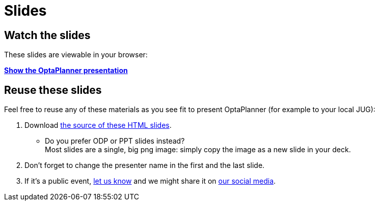 = Slides
:awestruct-layout: normalBase
:showtitle:

== Watch the slides

These slides are viewable in your browser:

*link:slides/optaplanner-presentation/index.html[Show the OptaPlanner presentation]*

== Reuse these slides

Feel free to reuse any of these materials as you see fit to present OptaPlanner (for example to your local JUG):

. Download https://github.com/droolsjbpm/optaplanner-website/tree/master/learn/slides/[the source of these HTML slides].

    ** Do you prefer +ODP+ or +PPT+ slides instead? +
    Most slides are a single, big +png+ image: simply copy the image as a new slide in your deck.

. Don't forget to change the presenter name in the first and the last slide.

. If it's a public event, link:../community/socialMedia.html[let us know]
and we might share it on link:../community/socialMedia.html[our social media].
